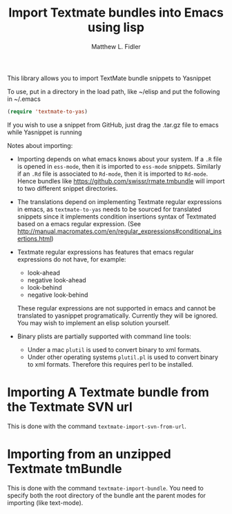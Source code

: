 #+TITLE: Import Textmate bundles into Emacs using lisp
#+AUTHOR: Matthew L. Fidler

This library allows you to import TextMate bundle snippets to
Yasnippet

To use, put in a directory in the load path, like ~/elisp and put
the following in ~/.emacs

#+BEGIN_SRC emacs-lisp :results silent
(require 'textmate-to-yas)
#+END_SRC

If you wish to use a snippet from GitHub, just drag the .tar.gz
file to emacs while Yasnippet is running

Notes about importing:
 - Importing depends on what emacs knows about your system.  If a =.R=
   file is opened in =ess-mode=, then it is imported to =ess-mode= snippets.
   Similarly if an =.Rd= file is associated to =Rd-mode=, then it is
   imported to =Rd-mode=.  Hence bundles like
   https://github.com/swissr/rmate.tmbundle will import to two
   different snippet directories.

 - The translations depend on implementing Textmate regular
   expressions in emacs, as =textmate-to-yas= needs to be sourced for
   translated snippets since it implements condition insertions syntax
   of Textmated based on a emacs regular expression. (See
   http://manual.macromates.com/en/regular_expressions#conditional_insertions.html)

 - Textmate regular expressions has features that emacs regular
   expressions do not have, for example:

   - look-ahead
   - negative look-ahead
   - look-behind
   - negative look-behind

   These regular expressions are not supported in emacs and cannot be
   translated to yasnippet programatically.  Currently they will be
   ignored.  You may wish to implement  an elisp solution yourself.

 - Binary plists are partially supported with command line tools:
   - Under a mac =plutil= is used to convert binary to xml formats.
   - Under other operating systems =plutil.pl= is used to convert
     binary to xml formats.  Therefore this requires perl to be
     installed.
* Importing A Textmate bundle from the Textmate SVN url
This is done with the command =textmate-import-svn-from-url=.
* Importing from an unzipped Textmate tmBundle
This is done with the command =textmate-import-bundle=.  You need to
specify both the root directory of the bundle ant the parent modes for
importing (like text-mode).

